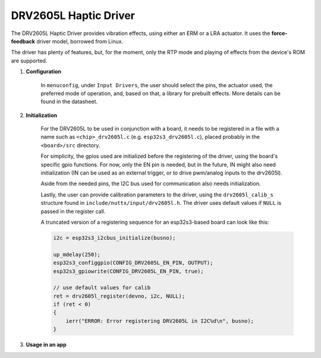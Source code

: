 ==========================
DRV2605L Haptic Driver
==========================

The DRV2605L Haptic Driver provides vibration effects,
using either an ERM or a LRA actuator. It uses
the **force-feedback** driver model, borrowed from Linux.

The driver has plenty of features, but, for the moment, only
the RTP mode and playing of effects from the device's ROM
are supported.

#. **Configuration**

    In ``menuconfig``, under ``Input Drivers``, the user
    should select the pins, the actuator used, the preferred
    mode of operation, and, based on that, a library for prebuilt
    effects. More details can be found in the datasheet.

#. **Initialization**

    For the DRV2605L to be used in conjunction with a board, it
    needs to be registered in a file with a name such as ``<chip>_drv2605l.c``
    (e.g. ``esp32s3_drv2605l.c``), placed probably in the ``<board>/src``
    directory.

    For simplicity, the gpios used are initialized before the registering
    of the driver, using the board's specific gpio functions. For now,
    only the EN pin is needed, but in the future, IN might also need
    initialization (IN can be used as an external trigger, or to drive
    pwm/analog inputs to the drv2605l).

    Aside from the needed pins, the I2C bus used for communication also
    needs initialization.

    Lastly, the user can provide calibration parameters to the driver,
    using the ``drv2605l_calib_s`` structure found in
    ``include/nuttx/input/drv2605l.h``. The driver uses default
    values if ``NULL`` is passed in the register call.

    A truncated version of a registering sequence for an esp32s3-based
    board can look like this:

    .. code-block:: c

        i2c = esp32s3_i2cbus_initialize(busno);

        up_mdelay(250);
        esp32s3_configgpio(CONFIG_DRV2605L_EN_PIN, OUTPUT);
        esp32s3_gpiowrite(CONFIG_DRV2605L_EN_PIN, true);

        // use default values for calib
        ret = drv2605l_register(devno, i2c, NULL);
        if (ret < 0)
        {
            ierr("ERROR: Error registering DRV2605L in I2C%d\n", busno);
        }

#. **Usage in an app**